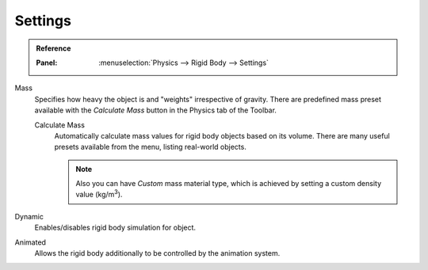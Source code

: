 
********
Settings
********

.. admonition:: Reference
   :class: refbox

   :Panel:     :menuselection:`Physics --> Rigid Body --> Settings`

.. TODO2.8:
   .. figure:: /images/physics_rigid-body_properties_panel.png

      Default rigid body panel.

Mass
   Specifies how heavy the object is and "weights" irrespective of gravity.
   There are predefined mass preset available with the *Calculate Mass* button
   in the Physics tab of the Toolbar.

   Calculate Mass
      Automatically calculate mass values for rigid body objects based on its volume.
      There are many useful presets available from the menu, listing real-world objects.

      .. note::

         Also you can have *Custom* mass material type,
         which is achieved by setting a custom density value (kg/m\ :sup:`3`).

Dynamic
   Enables/disables rigid body simulation for object.

Animated
   Allows the rigid body additionally to be controlled by the animation system.
